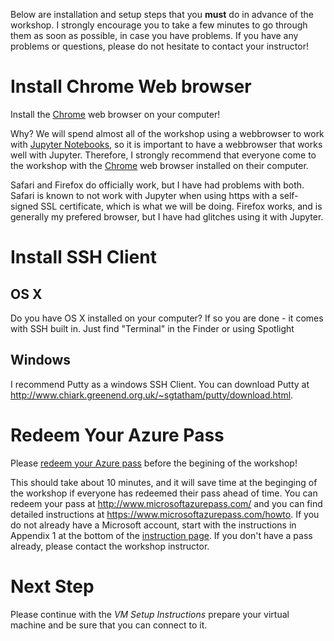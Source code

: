 Below are installation and setup steps that you *must* do in advance of the workshop.  I strongly encourage you to take a few minutes to go through them as soon as possible, in case you have problems.  If you have any problems or questions, please do not hesitate to contact your instructor!
* Install Chrome Web browser
Install the [[https://www.google.com/chrome/browser/desktop/index.html][Chrome]] web browser on your computer!

Why? We will spend almost all of the workshop using a webbrowser to work with [[http://jupyter.org/][Jupyter Notebooks]], so it is important to have a webbrowser that works well with Jupyter.  Therefore, I strongly recommend that everyone come to the workshop with the [[https://www.google.com/chrome/browser/desktop/index.html][Chrome]] web browser installed on their computer. 

Safari and Firefox do officially work, but I have had problems with both.  Safari is known to not work with Jupyter when using https with a self-signed SSL certificate, which is what we will be doing.  Firefox works, and is generally my prefered browser, but I have had glitches using it with Jupyter.
* Install SSH Client
** OS X
Do you have OS X installed on your computer? If so you are done - it comes with SSH built in.  Just find "Terminal" in the Finder or using Spotlight
** Windows
I recommend Putty as a windows SSH Client.  You can download Putty at http://www.chiark.greenend.org.uk/~sgtatham/putty/download.html.
* Redeem Your Azure Pass
Please [[https://www.microsoftazurepass.com/howto][redeem your Azure pass]] before the begining of the workshop!

This should take about 10 minutes, and it will save time at the beginging of the workshop if everyone has redeemed their pass ahead of time.  You can redeem your pass at http://www.microsoftazurepass.com/ and you can find detailed instructions at https://www.microsoftazurepass.com/howto.  If you do not already have a Microsoft account, start with the instructions in Appendix 1 at the bottom of the [[https://www.microsoftazurepass.com/howto][instruction page]].  If you don't have a pass already, please contact the workshop instructor.
* Next Step
Please continue with the [[vm_setup.org][VM Setup Instructions]] prepare your virtual machine and be sure that you can connect to it.
# If you have completed the above, you are ready for the workshop!  We will be doing the rest of the setup at the begining of the workshop.  But if you are feeling adventurous, you can start with the [[setup.org][Setup Instructions]] that we will be going through.

